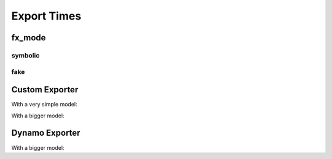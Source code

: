============
Export Times
============

fx_mode
=======

symbolic
++++++++

.. runpython::
    :showcode:

    import time
    import warnings
    import numpy as np
    from transformers import LlamaConfig
    from transformers.models.llama.modeling_llama import LlamaModel
    import onnx
    import onnxruntime
    import torch
    import torch._dynamo
    import torch.export
    import onnxscript
    import torch.onnx
    import experimental_experiment
    import experimental_experiment.torch_interpreter
    import experimental_experiment.torch_interpreter.aten_functions
    from experimental_experiment.torch_models.llama_helper import get_llama_decoder

    begin = time.perf_counter()
    print("creating model")
    model, example_args_collection = get_llama_decoder(
        input_dims=[(2, 1024)],
        hidden_size=4096,
        num_hidden_layers=2,
        vocab_size=32000,
        intermediate_size=11008,
        max_position_embeddings=2048,
        num_attention_heads=32,
        _attn_implementation="eager",
    )

    torch._dynamo.reset()
    begin = time.perf_counter()
    torch._dynamo.export(model, tracing_mode="symbolic")(*example_args_collection[0])
    print(f"time to export symbolic --- {time.perf_counter() - begin}")

fake
++++

.. runpython::
    :showcode:

    import time
    import warnings
    import numpy as np
    from transformers import LlamaConfig
    from transformers.models.llama.modeling_llama import LlamaModel
    import onnx
    import onnxruntime
    import torch
    import torch._dynamo
    import torch.export
    import onnxscript
    import torch.onnx
    import experimental_experiment
    import experimental_experiment.torch_interpreter
    import experimental_experiment.torch_interpreter.aten_functions
    from experimental_experiment.torch_models.llama_helper import get_llama_decoder

    begin = time.perf_counter()
    print("creating model")
    model, example_args_collection = get_llama_decoder(
        input_dims=[(2, 1024)],
        hidden_size=4096,
        num_hidden_layers=2,
        vocab_size=32000,
        intermediate_size=11008,
        max_position_embeddings=2048,
        num_attention_heads=32,
        _attn_implementation="eager",
    )

    torch._dynamo.reset()
    begin = time.perf_counter()
    torch._dynamo.export(model, tracing_mode="fake")(*example_args_collection[0])
    print(f"time to export fake --- {time.perf_counter() - begin}")


Custom Exporter
===============

With a very simple model:

.. runpython::
    :showcode:
    :process:

    import time
    from experimental_experiment.checks import print_import_time

    print_import_time()

    import torch
    import experimental_experiment.torch_interpreter

    class Neuron(torch.nn.Module):
        def __init__(self, n_dims: int, n_targets: int):
            super(Neuron, self).__init__()
            self.linear = torch.nn.Linear(n_dims, n_targets)

        def forward(self, x):
            return torch.sigmoid(self.linear(x))


    model = Neuron(3, 1)
    x = torch.rand(5, 3)

    begin = time.perf_counter()
    onx = experimental_experiment.torch_interpreter.to_onnx(model, (x,))
    print(f"time to export 1x --- {time.perf_counter() - begin}")

    begin = time.perf_counter()
    onx = experimental_experiment.torch_interpreter.to_onnx(model, (x,))
    print(f"time to export 2x --- {time.perf_counter() - begin}")

With a bigger model:

.. runpython::
    :showcode:
    :process:

    import time
    import warnings
    import numpy as np
    from transformers import LlamaConfig
    from transformers.models.llama.modeling_llama import LlamaModel
    import onnx
    import onnxruntime
    import torch
    import torch._dynamo
    import torch.export
    import onnxscript
    import torch.onnx
    import experimental_experiment
    import experimental_experiment.torch_interpreter
    import experimental_experiment.torch_interpreter.aten_functions
    from experimental_experiment.torch_models.llama_helper import get_llama_decoder

    model, example_args_collection = get_llama_decoder(
        input_dims=[(2, 1024)],
        hidden_size=4096,
        num_hidden_layers=1,
        vocab_size=32000,
        intermediate_size=11008,
        max_position_embeddings=2048,
        num_attention_heads=32,
        _attn_implementation="eager",
    )

    begin = time.perf_counter()
    onx = experimental_experiment.torch_interpreter.to_onnx(model, example_args_collection[0])
    print(f"time to export 1x --- {time.perf_counter() - begin}")

    begin = time.perf_counter()
    onx = experimental_experiment.torch_interpreter.to_onnx(model, example_args_collection[0])
    print(f"time to export 2x --- {time.perf_counter() - begin}")


Dynamo Exporter
===============

.. runpython::
    :showcode:
    :process:

    import time
    import warnings

    from experimental_experiment.checks import print_import_time

    print_import_time()

    import torch
    import experimental_experiment.torch_interpreter

    class Neuron(torch.nn.Module):
        def __init__(self, n_dims: int, n_targets: int):
            super(Neuron, self).__init__()
            self.linear = torch.nn.Linear(n_dims, n_targets)

        def forward(self, x):
            return torch.sigmoid(self.linear(x))


    model = Neuron(3, 1)
    x = torch.rand(5, 3)

    with warnings.catch_warnings():
        warnings.simplefilter("ignore")

        begin = time.perf_counter()
        onx = torch.onnx.dynamo_export(model, x)
        print(f"time to export 1x --- {time.perf_counter() - begin}")

        begin = time.perf_counter()
        onx = torch.onnx.dynamo_export(model, x)
        print(f"time to export 2x --- {time.perf_counter() - begin}")

With a bigger model:

.. runpython::
    :showcode:
    :process:

    import time
    import warnings
    import numpy as np
    from transformers import LlamaConfig
    from transformers.models.llama.modeling_llama import LlamaModel
    import onnx
    import onnxruntime
    import torch
    import torch._dynamo
    import torch.export
    import onnxscript
    import torch.onnx
    import experimental_experiment
    import experimental_experiment.torch_interpreter
    import experimental_experiment.torch_interpreter.aten_functions
    from experimental_experiment.torch_models.llama_helper import get_llama_decoder

    model, example_args_collection = get_llama_decoder(
        input_dims=[(2, 1024)],
        hidden_size=4096,
        num_hidden_layers=1,
        vocab_size=32000,
        intermediate_size=11008,
        max_position_embeddings=2048,
        num_attention_heads=32,
        _attn_implementation="eager",
    )

    with warnings.catch_warnings():
        warnings.simplefilter("ignore")
        
        begin = time.perf_counter()
        onx = torch.onnx.dynamo_export(model, *example_args_collection[0])
        print(f"time to export 1x --- {time.perf_counter() - begin}")

        begin = time.perf_counter()
        onx = torch.onnx.dynamo_export(model, *example_args_collection[0])
        print(f"time to export 2x --- {time.perf_counter() - begin}")
